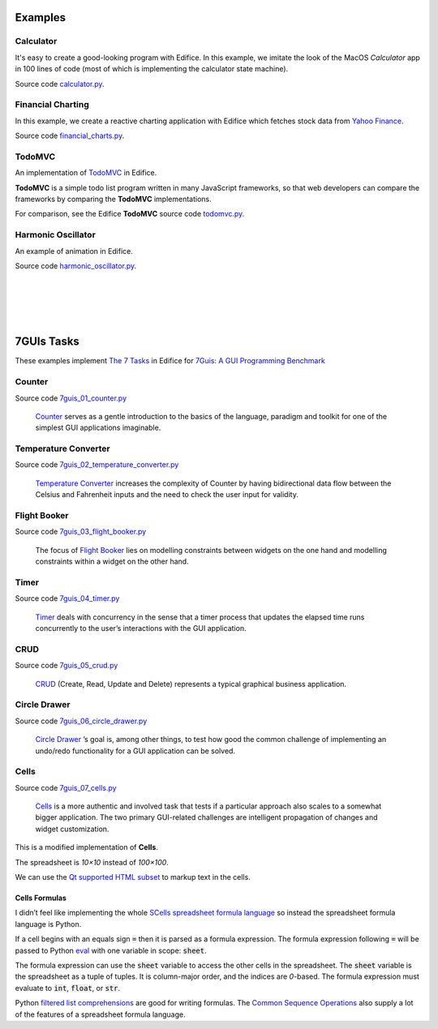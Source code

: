 Examples
========


Calculator
----------

It's easy to create a good-looking program with Edifice.
In this example, we imitate the look of the MacOS *Calculator* app
in 100 lines of code (most of which is implementing the calculator state machine).

Source code `calculator.py <https://github.com/pyedifice/pyedifice/tree/master/examples/calculator.py>`_.

.. figure:: /image/example_calculator.png
   :width: 300

.. code-block:: shell
   :caption: Run in Python environment

   python examples/calculator.py

.. code-block:: shell
   :caption: Run in Python environment with :doc:`Edifice Runner<developer_tools>`

   python -m edifice --inspect examples/calculator.py Main

.. code-block:: shell
   :caption: Run with `Nix <https://determinate.systems/posts/nix-run>`__

   nix run github:pyedifice/pyedifice#example-calculator

Financial Charting
------------------

In this example, we create a reactive charting application with Edifice
which fetches stock data from `Yahoo Finance <https://pypi.org/project/yfinance/>`_.

Source code `financial_charts.py <https://github.com/pyedifice/pyedifice/tree/master/examples/financial_charts.py>`_.

.. figure:: /image/example_financial_charting4.png
   :width: 600

.. code-block:: shell
   :caption: Run in Python environment

   python examples/financial_charts.py

.. code-block:: shell
   :caption: Run in Python environment with :doc:`Edifice Runner<developer_tools>`

   python -m edifice --inspect examples/financial_charts.py Main

.. code-block:: shell
   :caption: Run with `Nix <https://determinate.systems/posts/nix-run>`__

   nix run github:pyedifice/pyedifice#example-financial-charting


TodoMVC
-------

An implementation of `TodoMVC <https://todomvc.com/>`_ in Edifice.

**TodoMVC** is a simple todo list program written in many JavaScript frameworks,
so that web developers can compare the frameworks by comparing the **TodoMVC**
implementations.

For comparison, see the Edifice **TodoMVC** source code
`todomvc.py <https://github.com/pyedifice/pyedifice/tree/master/examples/todomvc.py>`_.

.. figure:: /image/example_todomvc.png
   :width: 500

.. code-block:: shell
   :caption: Run in Python environment

   python examples/todomvc.py

.. code-block:: shell
   :caption: Run in Python environment with :doc:`Edifice Runner<developer_tools>`

   python -m edifice --inspect examples/todomvc.py Main

.. code-block:: shell
   :caption: Run with `Nix <https://determinate.systems/posts/nix-run>`__

   nix run github:pyedifice/pyedifice#example-todomvc

Harmonic Oscillator
-------------------

An example of animation in Edifice.

Source code `harmonic_oscillator.py <https://github.com/pyedifice/pyedifice/tree/master/examples/harmonic_oscillator.py>`_.

.. figure:: /image/example_harmonic_oscillator2.png
   :width: 500

.. code-block:: shell
   :caption: Run in Python environment

   python examples/harmonic_oscillator.py

.. code-block:: shell
   :caption: Run in Python environment with :doc:`Edifice Runner<developer_tools>`

   python -m edifice --inspect examples/harmonic_oscillator.py Main

.. code-block:: shell
   :caption: Run with `Nix <https://determinate.systems/posts/nix-run>`__

   nix run github:pyedifice/pyedifice#example-harmonic-oscillator


|

|

|

|

7GUIs Tasks
===========

These examples implement
`The 7 Tasks <https://7guis.github.io/7guis/tasks>`_
in Edifice for
`7Guis: A GUI Programming Benchmark <https://7guis.github.io/7guis/>`_

Counter
-------

Source code `7guis_01_counter.py <https://github.com/pyedifice/pyedifice/tree/master/examples/7guis/7guis_01_counter.py>`_

.. figure:: /image/7guis_01_counter.png

..

   `Counter <https://7guis.github.io/7guis/tasks#counter>`_ serves as a gentle introduction to the basics of the
   language, paradigm and toolkit for one of the simplest GUI applications imaginable.

.. code-block:: shell
   :caption: Run in Python environment

   python examples/7guis/7guis_01_counter.py

.. code-block:: shell
   :caption: Run with `Nix <https://determinate.systems/posts/nix-run>`__

   nix run github:pyedifice/pyedifice#example-7guis-01-counter

Temperature Converter
--------------------

Source code `7guis_02_temperature_converter.py <https://github.com/pyedifice/pyedifice/tree/master/examples/7guis/7guis_02_temperature_converter.py>`_

.. figure:: /image/7guis_02_temperature_converter.png

..

   `Temperature Converter <https://7guis.github.io/7guis/tasks#temp>`_
   increases the complexity of Counter by having bidirectional data flow between the Celsius and Fahrenheit inputs and
   the need to check the user input for validity.

.. code-block:: shell
   :caption: Run in Python environment

   python examples/7guis/7guis_02_temperature_converter.py

.. code-block:: shell
   :caption: Run with `Nix <https://determinate.systems/posts/nix-run>`__

   nix run github:pyedifice/pyedifice#example-7guis-02-temperature-converter

Flight Booker
-------------

Source code `7guis_03_flight_booker.py <https://github.com/pyedifice/pyedifice/tree/master/examples/7guis/7guis_03_flight_booker.py>`_

.. figure:: /image/7guis_03_flight_booker.png

..

   The focus of `Flight Booker <https://7guis.github.io/7guis/tasks#flight>`_ lies on modelling constraints between
   widgets on the one hand and modelling constraints within a widget on the other hand.

.. code-block:: shell
   :caption: Run in Python environment

   python examples/7guis/7guis_03_flight_booker.py

.. code-block:: shell
   :caption: Run with `Nix <https://determinate.systems/posts/nix-run>`__

   nix run github:pyedifice/pyedifice#example-7guis-03-flight-booker

Timer
-----

Source code `7guis_04_timer.py <https://github.com/pyedifice/pyedifice/tree/master/examples/7guis/7guis_04_timer.py>`_

.. figure:: /image/7guis_04_timer.png

..

   `Timer <https://7guis.github.io/7guis/tasks#timer>`_ deals with concurrency in the sense that a timer process that
   updates the elapsed time runs concurrently to the user’s interactions with the GUI application.

.. code-block:: shell
   :caption: Run in Python environment

   python examples/7guis/7guis_04_timer.py

.. code-block:: shell
   :caption: Run with `Nix <https://determinate.systems/posts/nix-run>`__

   nix run github:pyedifice/pyedifice#example-7guis-04-timer

CRUD
----

Source code `7guis_05_crud.py <https://github.com/pyedifice/pyedifice/tree/master/examples/7guis/7guis_05_crud.py>`_

.. figure:: /image/7guis_05_crud.png

..

   `CRUD <https://7guis.github.io/7guis/tasks#crud>`_ (Create, Read, Update and Delete) represents a typical graphical
   business application.

.. code-block:: shell
   :caption: Run in Python environment

   python examples/7guis/7guis_05_crud.py

.. code-block:: shell
   :caption: Run with `Nix <https://determinate.systems/posts/nix-run>`__

   nix run github:pyedifice/pyedifice#example-7guis-05-crud

Circle Drawer
-------------

Source code `7guis_06_circle_drawer.py <https://github.com/pyedifice/pyedifice/tree/master/examples/7guis/7guis_06_circle_drawer.py>`_

.. figure:: /image/7guis_06_circle_drawer.png

..

   `Circle Drawer <https://7guis.github.io/7guis/tasks#circle>`_ ’s goal is, among other things, to test how good the
   common challenge of implementing an undo/redo functionality for a GUI application can be solved.

.. code-block:: shell
   :caption: Run in Python environment

   python examples/7guis/7guis_06_circle_drawer.py

.. code-block:: shell
   :caption: Run with `Nix <https://determinate.systems/posts/nix-run>`__

   nix run github:pyedifice/pyedifice#example-7guis-06-circle-drawer

Cells
-----

Source code `7guis_07_cells.py <https://github.com/pyedifice/pyedifice/tree/master/examples/7guis/7guis_07_cells.py>`_

.. figure:: /image/7guis_07_cells.png

..

   `Cells <https://7guis.github.io/7guis/tasks#cells>`_ is a more authentic and involved task that tests if a
   particular approach also scales to a somewhat bigger application. The two primary GUI-related challenges are
   intelligent propagation of changes and widget customization.

.. code-block:: shell
   :caption: Run in Python environment

   python examples/7guis/7guis_07_cells.py

.. code-block:: shell
   :caption: Run with `Nix <https://determinate.systems/posts/nix-run>`__

   nix run github:pyedifice/pyedifice#example-7guis-07-cells

This is a modified implementation of **Cells**.

The spreadsheet is *10×10* instead of *100×100*.

We can use the
`Qt supported HTML subset <https://doc.qt.io/qtforpython-6.5/overviews/richtext-html-subset.html>`_
to markup text in the cells.

Cells Formulas
^^^^^^^^^^^^^^

I didn’t feel like implementing the whole
`SCells spreadsheet formula language <https://www.artima.com/pins1ed/the-scells-spreadsheet.html#33.3>`_
so instead the spreadsheet formula language is Python.

If a cell begins with an equals sign :code:`=` then it is parsed as a formula expression.
The formula expression following :code:`=` will be passed to Python
`eval <https://docs.python.org/3/library/functions.html#eval>`_
with one variable in scope: :code:`sheet`.

.. code-block:: python
   :caption: sheet variable type

   sheet:tuple[tuple[int | float | str, ...], ...]

The formula expression can use the :code:`sheet` variable to access the other cells
in the spreadsheet.
The :code:`sheet` variable is the spreadsheet as a tuple of tuples.
It is column-major order, and the indices are *0*-based.
The formula expression must evaluate to :code:`int`, :code:`float`, or :code:`str`.

Python
`filtered list comprehensions <https://docs.python.org/3.13/tutorial/datastructures.html#list-comprehensions>`_
are good for writing formulas. The
`Common Sequence Operations <https://docs.python.org/3.13/library/stdtypes.html#common-sequence-operations>`_
also supply a lot of the features of a spreadsheet formula language.

.. code-block:: python
   :caption: Example formula: Copy the value from column *5*, row *6*

   =sheet[5][6]

.. code-block:: python
   :caption: Example formula: Sum all numbers in column *0*

   =sum(x for x in sheet[0] if isinstance(x, (int, float)))

.. code-block:: python
   :caption: Example formula: Join all strings in row *0*

   =",".join(col[0] for col in sheet if isinstance(col[0], str))

.. code-block:: python
   :caption: Example formula: The maximum of all numbers in the range of  columns *0 to 2*, rows *0 to 4*

   =max(x for c in sheet[:5] for x in c[:3] if isinstance(x, (int, float)))

.. code-block:: python
   :caption: Example formula: Sum of all numbers in the range of columns *1 to 2*, rows *1 to 4*

   =sum(x for c in sheet[1:3] for x in c[1:5] if isinstance(x, (int, float)))